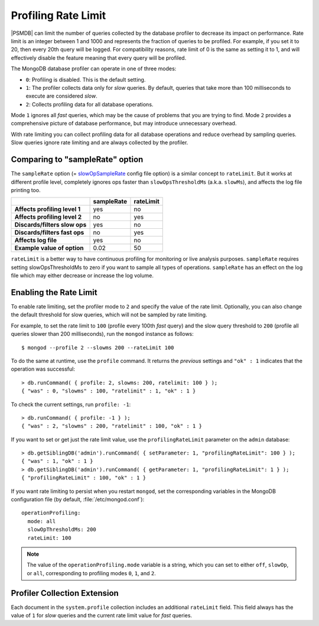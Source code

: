 .. _rate-limit:

====================
Profiling Rate Limit
====================

|PSMDB| can limit the number of queries collected by the database profiler
to decrease its impact on performance.
Rate limit is an integer between 1 and 1000
and represents the fraction of queries to be profiled.
For example, if you set it to 20, then every 20th query will be logged.
For compatibility reasons, rate limit of 0 is the same as setting it to 1,
and will effectively disable the feature
meaning that every query will be profiled.

The MongoDB database profiler can operate in one of three modes:

* ``0``: Profiling is disabled. This is the default setting.

* ``1``: The profiler collects data only for *slow* queries.
  By default, queries that take more than 100 milliseconds to execute
  are considered *slow*.

* ``2``: Collects profiling data for all database operations. 

Mode ``1`` ignores all *fast* queries,
which may be the cause of problems that you are trying to find.
Mode ``2`` provides a comprehensive picture of database performance,
but may introduce unnecessary overhead.

With rate limiting you can collect profiling data for all database operations
and reduce overhead by sampling queries.
Slow queries ignore rate limiting and are always collected by the profiler.

Comparing to "sampleRate" option
================================

The ``sampleRate`` option (= slowOpSampleRate_ config file option) is a similar
concept to ``rateLimit``. But it works at different profile level, completely 
ignores ops faster than ``slowOpsThresholdMs`` (a.k.a. ``slowMs``), and affects the 
log file printing too. 

.. list-table::
   :header-rows: 1
   :stub-columns: 1

   * -
     - sampleRate
     - rateLimit
   * - Affects profiling level 1
     - yes
     - no
   * - Affects profiling level 2
     - no
     - yes
   * - Discards/filters slow ops 
     - yes
     - no
   * - Discards/filters fast ops 
     - no
     - yes
   * - Affects log file 
     - yes
     - no
   * - Example value of option
     - 0.02
     - 50
     
``rateLimit`` is a better way to have continuous profiling for monitoring or live
analysis purposes. ``sampleRate`` requires setting slowOpsThresholdMs to zero if
you want to sample all types of operations. ``sampleRate`` has an effect on the log file
which may either decrease or increase the log volume.

Enabling the Rate Limit
=======================

To enable rate limiting, set the profiler mode to ``2``
and specify the value of the rate limit.
Optionally, you can also change the default threshold for slow queries,
which will not be sampled by rate limiting.

For example, to set the rate limit to ``100``
(profile every 100th *fast* query)
and the slow query threshold to ``200``
(profile all queries slower than 200 milliseconds),
run the ``mongod`` instance as follows::

 $ mongod --profile 2 --slowms 200 --rateLimit 100

To do the same at runtime,
use the ``profile`` command.
It returns the *previous* settings
and ``"ok" : 1`` indicates that the operation was successful::

 > db.runCommand( { profile: 2, slowms: 200, ratelimit: 100 } );
 { "was" : 0, "slowms" : 100, "ratelimit" : 1, "ok" : 1 }

To check the current settings, run ``profile: -1``::

 > db.runCommand( { profile: -1 } );
 { "was" : 2, "slowms" : 200, "ratelimit" : 100, "ok" : 1 }

If you want to set or get just the rate limit value,
use the ``profilingRateLimit`` parameter on the ``admin`` database::

 > db.getSiblingDB('admin').runCommand( { setParameter: 1, "profilingRateLimit": 100 } );
 { "was" : 1, "ok" : 1 }
 > db.getSiblingDB('admin').runCommand( { getParameter: 1, "profilingRateLimit": 1 } );
 { "profilingRateLimit" : 100, "ok" : 1 }

If you want rate limiting to persist when you restart ``mongod``,
set the corresponding variables in the MongoDB configuration file
(by default, :file:`/etc/mongod.conf`)::

 operationProfiling:
   mode: all
   slowOpThresholdMs: 200
   rateLimit: 100

.. note:: The value of the ``operationProfiling.mode`` variable is a string,
   which you can set to either ``off``, ``slowOp``, or ``all``,
   corresponding to profiling modes ``0``, ``1``, and ``2``.

Profiler Collection Extension
=============================

Each document in the ``system.profile`` collection
includes an additional ``rateLimit`` field.
This field always has the value of ``1`` for *slow* queries
and the current rate limit value for *fast* queries.

.. _slowOpSampleRate: https://docs.mongodb.com/manual/reference/program/mongod/index.html#cmdoption-mongod-slowopsamplerate
